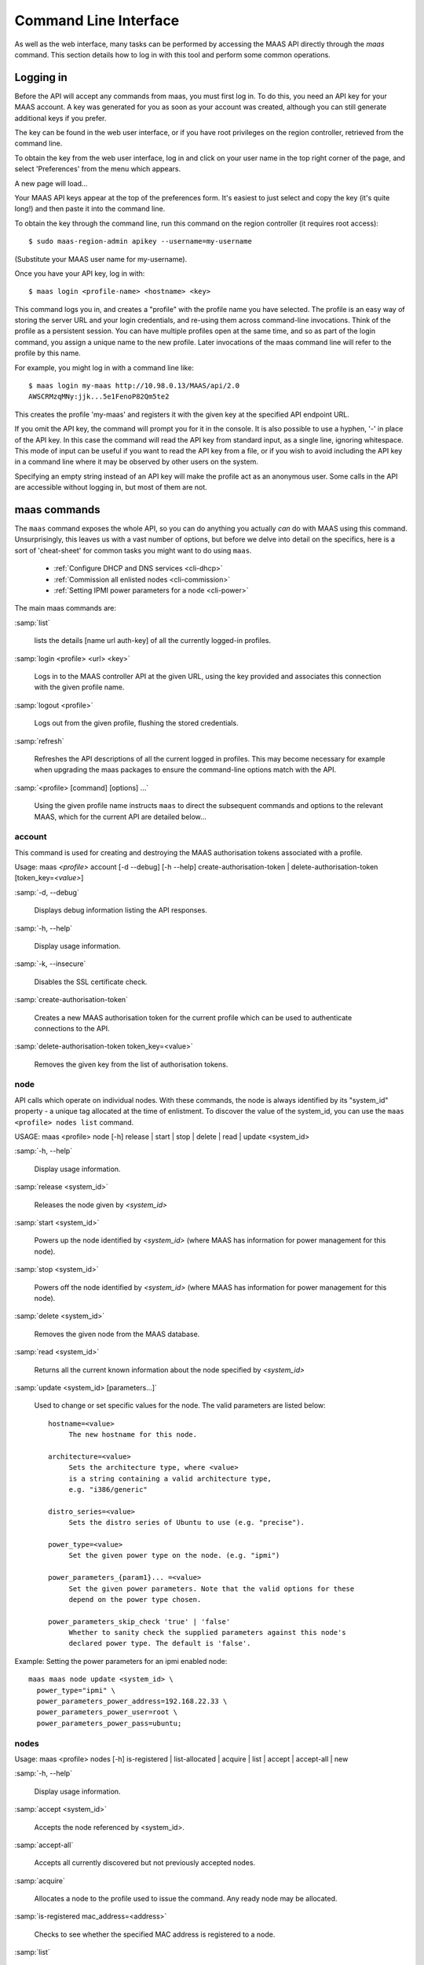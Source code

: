 .. _cli:

----------------------
Command Line Interface
----------------------

As well as the web interface, many tasks can be performed by accessing
the MAAS API directly through the `maas` command. This section
details how to log in with this tool and perform some common
operations.


.. _api-key:

Logging in
----------

Before the API will accept any commands from maas, you must first
log in. To do this, you need an API key for your MAAS account.  A key was
generated for you as soon as your account was created, although you can still
generate additional keys if you prefer.

The key can be found in the web user interface, or if you have root privileges
on the region controller, retrieved from the command line.

To obtain the key from the web user interface, log in and click on your
user name in the top right corner of the page, and select 'Preferences' from
the menu which appears.

.. image:: media/maascli-prefs.*

A new page will load...

.. image:: media/maascli-key.*

Your MAAS API keys appear at the top of the preferences form.  It's easiest to
just select and copy the key (it's quite long!) and then paste it into the
command line.

To obtain the key through the command line, run this command on the region
controller (it requires root access)::

 $ sudo maas-region-admin apikey --username=my-username

(Substitute your MAAS user name for my-username).

Once you have your API key, log in with::

 $ maas login <profile-name> <hostname> <key>

This command logs you in, and creates a "profile" with the profile name you
have selected.   The profile is an easy way of storing the server URL and your
login credentials, and re-using them across command-line invocations.  Think
of the profile as a persistent session.  You can have multiple profiles open
at the same time, and so as part of the login command, you assign a unique
name to the new profile.  Later invocations of the maas command line will
refer to the profile by this name.

For example, you might log in with a command line like::

 $ maas login my-maas http://10.98.0.13/MAAS/api/2.0
 AWSCRMzqMNy:jjk...5e1FenoP82Qm5te2

This creates the profile 'my-maas' and registers it with the given key
at the specified API endpoint URL.

If you omit the API key, the command will prompt you for it in the console.
It is also possible to use a hyphen, '-' in place of the API key.  In this
case the command will read the API key from standard input, as a single
line, ignoring whitespace.  This mode of input can be useful if you want to
read the API key from a file, or if you wish to avoid including the API key in
a command line where it may be observed by other users on the system.

Specifying an empty string instead of an API key will make the profile act as
an anonymous user.  Some calls in the API are accessible without logging in,
but most of them are not.


maas commands
-------------

The ``maas`` command exposes the whole API, so you can do anything
you actually *can* do with MAAS using this command. Unsurprisingly,
this leaves us with a vast number of options, but before we delve into
detail on the specifics, here is a sort of 'cheat-sheet' for common
tasks you might want to do using ``maas``.

  *  :ref:`Configure DHCP and DNS services <cli-dhcp>`

  *  :ref:`Commission all enlisted nodes <cli-commission>`

  *  :ref:`Setting IPMI power parameters for a node <cli-power>`

The main maas commands are:

.. program:: maas

:samp:`list`

  lists the details [name url auth-key] of all the currently logged-in
  profiles.

:samp:`login <profile> <url> <key>`

  Logs in to the MAAS controller API at the given URL, using the key
  provided and associates this connection with the given profile name.

:samp:`logout <profile>`

  Logs out from the given profile, flushing the stored credentials.

:samp:`refresh`

  Refreshes the API descriptions of all the current logged in
  profiles. This may become necessary for example when upgrading the
  maas packages to ensure the command-line options match with the API.

:samp:`<profile> [command] [options] ...`

  Using the given profile name instructs ``maas`` to direct the
  subsequent commands and options to the relevant MAAS, which for the
  current API are detailed below...


account
^^^^^^^
This command is used for creating and destroying the
MAAS authorisation tokens associated with a profile.

Usage: maas *<profile>* account [-d --debug] [-h --help]
create-authorisation-token | delete-authorisation-token [token_key=\
*<value>*]

.. program:: maas account

:samp:`-d, --debug`

   Displays debug information listing the API responses.

:samp:`-h, --help`

   Display usage information.

:samp:`-k, --insecure`

   Disables the SSL certificate check.

:samp:`create-authorisation-token`

    Creates a new MAAS authorisation token for the current profile
    which can be used to authenticate connections to the API.

:samp:`delete-authorisation-token token_key=<value>`

    Removes the given key from the list of authorisation tokens.


.. boot-images - not useful in user context
.. ^^^^^^^^^^^


.. files - not useful in user context
.. ^^^^^


node
^^^^

API calls which operate on individual nodes. With these commands, the
node is always identified by its "system_id" property - a unique tag
allocated at the time of enlistment. To discover the value of the
system_id, you can use the ``maas <profile> nodes list`` command.

USAGE: maas <profile> node [-h] release | start | stop | delete |
read | update <system_id>

.. program:: maas node

:samp:`-h, --help`

   Display usage information.

:samp:`release <system_id>`

   Releases the node given by *<system_id>*

:samp:`start <system_id>`

   Powers up the node identified by *<system_id>* (where MAAS has
   information for power management for this node).

:samp:`stop <system_id>`

   Powers off the node identified by *<system_id>* (where MAAS has
   information for power management for this node).

:samp:`delete <system_id>`

   Removes the given node from the MAAS database.

:samp:`read <system_id>`

   Returns all the current known information about the node specified
   by *<system_id>*

:samp:`update <system_id> [parameters...]`

   Used to change or set specific values for the node. The valid
   parameters are listed below::

      hostname=<value>
           The new hostname for this node.

      architecture=<value>
           Sets the architecture type, where <value>
           is a string containing a valid architecture type,
           e.g. "i386/generic"

      distro_series=<value>
           Sets the distro series of Ubuntu to use (e.g. "precise").

      power_type=<value>
           Set the given power type on the node. (e.g. "ipmi")

      power_parameters_{param1}... =<value>
           Set the given power parameters. Note that the valid options for these
           depend on the power type chosen.

      power_parameters_skip_check 'true' | 'false'
           Whether to sanity check the supplied parameters against this node's
           declared power type. The default is 'false'.


.. _cli-power:

Example: Setting the power parameters for an ipmi enabled node::

  maas maas node update <system_id> \
    power_type="ipmi" \
    power_parameters_power_address=192.168.22.33 \
    power_parameters_power_user=root \
    power_parameters_power_pass=ubuntu;


nodes
^^^^^

Usage: maas <profile> nodes [-h] is-registered | list-allocated |
acquire | list | accept | accept-all | new

.. program:: maas nodes

:samp:`-h, --help`

   Display usage information.


:samp:`accept <system_id>`

   Accepts the node referenced by <system_id>.

:samp:`accept-all`

   Accepts all currently discovered but not previously accepted nodes.

:samp:`acquire`

   Allocates a node to the profile used to issue the command. Any
   ready node may be allocated.

:samp:`is-registered mac_address=<address>`

   Checks to see whether the specified MAC address is registered to a
   node.

:samp:`list`

   Returns a JSON formatted object listing all the currently known
   nodes, their system_id, status and other details.

:samp:`list-allocated`

   Returns a JSON formatted object listing all the currently allocated
   nodes, their system_id, status and other details.

:samp:`new architecture=<value> mac_addresses=<value> [parameters]`

   Creates a new node entry given the provided key=value information
   for the node. A minimum of the MAC address and architecture must be
   provided. Other parameters may also be supplied::

     architecture="<value>" - The architecture of the node, must be
     one of the recognised architecture strings (e.g. "i386/generic")
     hostname="<value>" - a name for this node. If not supplied a name
     will be generated.
     mac_addresses="<value>" - The mac address(es)
     allocated to this node.
     power_type="<value>" - the power type of
     the node (e.g. virsh, ipmi)

.. _cli-commission:

Examples:
Accept and commission all discovered nodes::

 $ maas maas nodes accept-all

List all known nodes::

 $ maas maas nodes list

Filter the list using specific key/value pairs::

 $ maas maas nodes list architecture="i386/generic"


node-groups
^^^^^^^^^^^
Usage: maas <profile> node-groups [-d --debug] [-h --help] [-k
--insecure] register | list | accept | reject

.. program:: maas node-groups

:samp:`-d, --debug`

   Displays debug information listing the API responses.

:samp:`-h, --help`

   Display usage information.

:samp:`-k, --insecure`

   Disables the SSL certificate check.

:samp:`register uuid=<value> name=<value> interfaces=<json_string>`

   Registers a new node group with the given name and uuid. The
   interfaces parameter must be supplied in the form of a JSON string
   comprising the key/value data for the interface to be used, for
   example: interface='["ip":"192.168.21.5","interface":"eth1", \
   "subnet_mask":"255.255.255.0","broadcast_ip":"192.168.21.255", \
   "router_ip":"192.168.21.1", "ip_range_low":"192.168.21.10", \
   "ip_range_high":"192.168.21.50"}]'

:samp:`list`

   Returns a JSON list of all currently defined node groups.

:samp:`accept <uuid>`

   Accepts a node-group or number of nodegroups indicated by the
   supplied UUID

:samp:`reject <uuid>`

   Rejects a node-group or number of nodegroups indicated by the
   supplied UUID


node-group-interface
^^^^^^^^^^^^^^^^^^^^
For managing the interfaces. See also :ref:`node-group-interfaces`

Usage: maas *<profile>* node-group-interfaces [-d --debug] [-h
--help] [-k --insecure] read | update | delete [parameters...]

..program:: maas node-group-interface

:samp:`read <uuid> <interface>`

   Returns the current settings for the given UUID and interface

:samp:`update [parameters]`

   Changes the settings for the interface according to the given
   parameters::

      management=  0 | 1 | 2
           The service to be managed on the interface ( 0= none, 1=DHCP, 2=DHCP
           and DNS).

      subnet_mask=<value>
           Apply the given dotted decimal value as the subnet mask.

      broadcast_ip=<value>
           Apply the given dotted decimal value as the broadcast IP address for
           this subnet.

      router_ip=<value>
           Apply the given dotted decimal value as the default router address
           for this subnet.

      ip_range_low=<value>
           The lowest value of IP address to allocate via DHCP

      ip_range_high=<value>
           The highest value of IP address to allocate via DHCP

:samp:`delete <uuid> <interface>`

   Removes the entry for the given UUID and interface.

.. _cli-dhcp:

Example:
Configuring DHCP and DNS.

To enable MAAS to manage DHCP and DNS, it needs to be supplied with the relevant
interface information. To do this we need to first determine the UUID of the
node group affected::

 $ uuid=$(maas <profile> node-groups list | grep uuid | cut -d\" -f4)

Once we have the UUID we can use this to update the node-group-interface for
that nodegroup, and pass it the relevant interface details::

 $ maas <profile> node-group-interface update $uuid eth0 \
         ip_range_high=192.168.123.200    \
         ip_range_low=192.168.123.100     \
         management=2                     \
         broadcast_ip=192.168.123.255     \
         router_ip=192.168.123.1          \

Replacing the example values with those required for this network. The
only non-obvious parameter is 'management' which takes the values 0
(no management), 1 (manage DHCP) and 2 (manage DHCP and DNS).


.. _node-group-interfaces:

node-group-interfaces
^^^^^^^^^^^^^^^^^^^^^

The node-group-interfaces commands are used for configuring the
management of DHCP and DNS services where these are managed by MAAS.

Usage: maas *<profile>* node-group-interfaces [-d --debug] [-h
--help] [-k --insecure] list | new [parameters...]

.. program:: maas node-group-interfaces

:samp:`-d, --debug`

   Displays debug information listing the API responses.

:samp:`-h, --help`

   Display usage information.

:samp:`-k, --insecure`

   Disables the SSL certificate check.

:samp:`list <label>`

   Lists the current stored configurations for the given identifier
   <label> in a key:value format which should be easy to decipher.

:samp:`new <label> ip=<value> interface=<if_device> [parameters...]`

   Creates a new interface group. The required parameters are the IP
   address and the network interface this applies to (e.g. eth0). In
   order to do anything useful, further parameters are required::

      management= 0 | 1 | 2
           The service to be managed on the interface
           ( 0= none, 1=DHCP, 2=DHCP and DNS).

      subnet_mask=<value>
           Apply the given dotted decimal value as the subnet mask.

      broadcast_ip=<value>
           Apply the given dotted decimal value as the
           broadcast IP address for this subnet.

      router_ip=<value>
           Apply the given dotted decimal value as the
           default router address for this subnet.

      ip_range_low=<value>
           The lowest value of IP address to allocate via DHCP, used
           only for enlistment, commissioning and unknown devices.

      ip_range_high=<value>
           The highest value of IP address to allocate via DHCP, used
           only for enlistment, commissioning and unknown devices.

      static_ip_range_low=<value>
           Lowest IP number of the range for IPs given to allocated
           nodes and user requests for IPs.

      static_ip_range_low=<value>
           Highest IP number of the range for IPs given to allocated
           nodes and user requests for IPs.

tag
^^^
The tag command is used  to manually alter tags, tagged nodes or
rebuild the automatic tags.

  For more information on how to use them effectively, please see
  :ref:`deploy-tags`

Usage: maas <profile> tag read | update-nodes | rebuild
| update | nodes | delete


.. program:: maas tag

:samp:`read <tag_name>`

   Returns information on the tag specified by <name>

:samp:`update-nodes <tag_name> [add=<system_id>] [remove=<system_id>]
[nodegroup=<system_id>]`

   Applies or removes the given tag from a list of nodes specified by
   either or both of add="<system_id>" and remove="<system_id>". The
   nodegroup parameter, which restricts the operations to a particular
   nodegroup, is optional, but only the superuser can execute this
   command without it.

:samp:`rebuild`

   Triggers a rebuild of the tag to node mapping.

:samp:`update <tag_name> [name=<value>] | [comment=<value>]|
[definition=<value>]`

   Updates the tag identified by tag_name. Any or all of name,comment
   and definition may be supplied as parameters. If no parameters are
   supplied, this command returns the current values.

:samp:`nodes <tag_name>`

   Returns a list of nodes which are associated with the given tag.

:samp:`delete <tag_name>`

   Deletes the given tag.


tags
^^^^

Tags are a really useful way of identifying nodes with particular
characteristics.

.. only:: html

  For more information on how to use them effectively, please see
  :ref:`deploy-tags`

Usage: maas <profile> tag [-d --debug] [-h --help] [-k
--insecure] list | create

.. program:: maas tag

:samp:`-d, --debug`

   Displays debug information listing the API responses.

:samp:`-h, --help`

   Display usage information.

:samp:`-k, --insecure`

   Disables the SSL certificate check.

:samp:`list`

   Returns a JSON object listing all the current tags known by the MAAS server

:samp:`create name=<value> definition=<value> [comment=<value>]`

   Creates a new tag with the given name and definition. A comment is
   optional. Names must be unique, obviously - an error will be
   returned if the given name already exists. The definition is in the
   form of an XPath expression which parses the XML returned by
   running ``lshw`` on the node.

Example:
Adding a tag to all nodes which have an Intel GPU::

   $ maas maas tags new name='intel-gpu' \
       comment='Machines which have an Intel display driver' \
       definition='contains(//node[@id="display"]/vendor, "Intel")'


unused commands
^^^^^^^^^^^^^^^

Because the ``maas`` command exposes all of the API, it also lists
some command options which are not really intended for end users, such
as the "file" and "boot-images" options.
